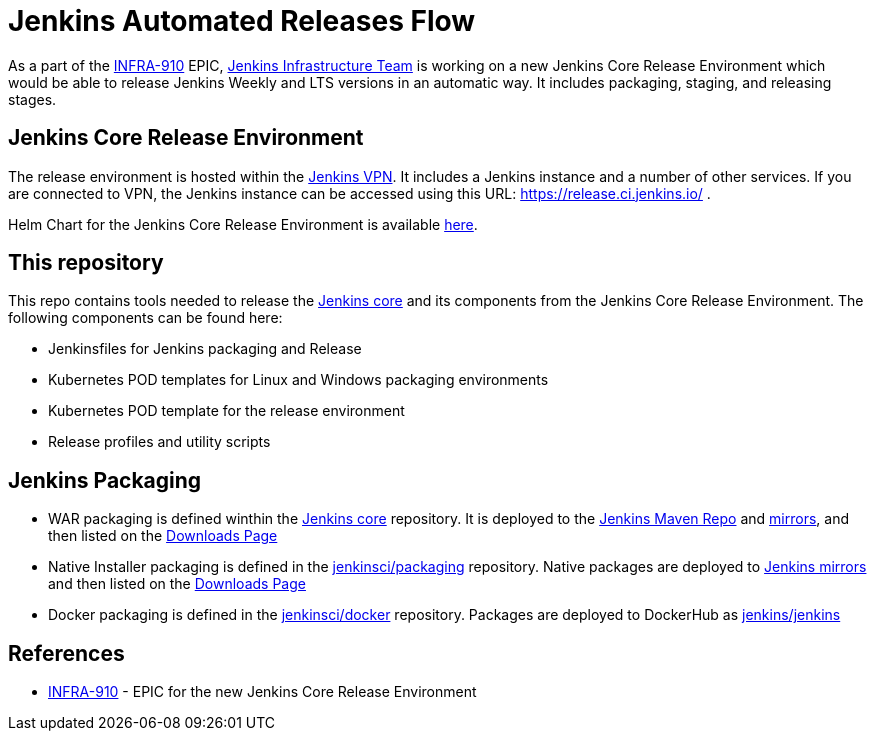 # Jenkins Automated Releases Flow

As a part of the link:https://issues.jenkins-ci.org/browse/INFRA-910[INFRA-910] EPIC,
https://jenkins.io/projects/infrastructure/[Jenkins Infrastructure Team] is working on a new Jenkins Core Release Environment
which would be able to release Jenkins Weekly and LTS versions in an automatic way.
It includes packaging, staging, and releasing stages.

## Jenkins Core Release Environment

The release environment is hosted within the https://github.com/jenkins-infra/openvpn[Jenkins VPN].
It includes a Jenkins instance and a number of other services.
If you are connected to VPN, the Jenkins instance can be accessed using this URL: https://release.ci.jenkins.io/ .

Helm Chart for the Jenkins Core Release Environment is available https://github.com/jenkins-infra/charts/tree/master/charts/jenkins[here].

## This repository

This repo contains tools needed to release the https://github.com/jenkinsci/jenkins[Jenkins core] and its components
from the Jenkins Core Release Environment.
The following components can be found here:

* Jenkinsfiles for Jenkins packaging and Release
* Kubernetes POD templates for Linux and Windows packaging environments
* Kubernetes POD template for the release environment
* Release profiles and utility scripts

## Jenkins Packaging

* WAR packaging is defined winthin the https://github.com/jenkinsci/jenkins[Jenkins core] repository.
  It is deployed to the https://repo.jenkins-ci.org/[Jenkins Maven Repo] and http://mirrors.jenkins-ci.org/[mirrors], and then listed on the https://jenkins.io/download/[Downloads Page]
* Native Installer packaging is defined in the https://github.com/jenkinsci/packaging[jenkinsci/packaging] repository.
  Native packages are deployed to http://mirrors.jenkins-ci.org/[Jenkins mirrors] and then listed on the https://jenkins.io/download/[Downloads Page]
* Docker packaging is defined in the https://github.com/jenkinsci/docker[jenkinsci/docker] repository.
  Packages are deployed to DockerHub as link:https://hub.docker.com/r/jenkins/jankins[jenkins/jenkins]

## References

* https://issues.jenkins-ci.org/browse/INFRA-910[INFRA-910] - EPIC for the new Jenkins Core Release Environment
